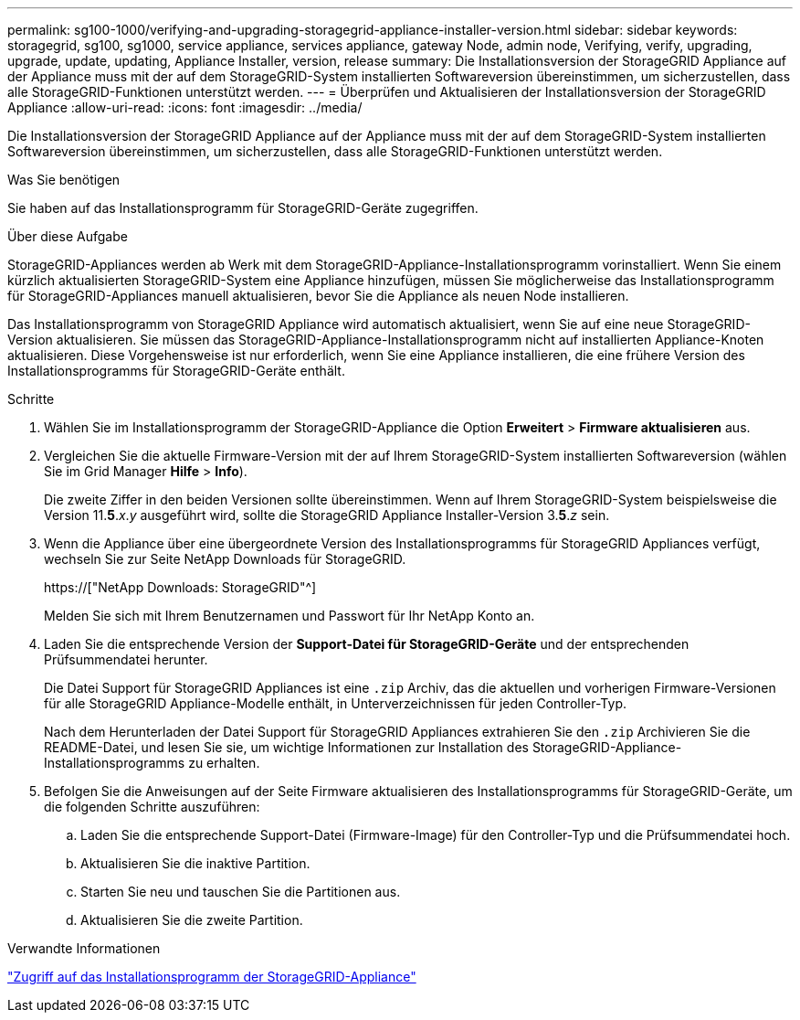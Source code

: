 ---
permalink: sg100-1000/verifying-and-upgrading-storagegrid-appliance-installer-version.html 
sidebar: sidebar 
keywords: storagegrid, sg100, sg1000, service appliance, services appliance, gateway Node, admin node, Verifying, verify, upgrading, upgrade, update, updating, Appliance Installer, version, release 
summary: Die Installationsversion der StorageGRID Appliance auf der Appliance muss mit der auf dem StorageGRID-System installierten Softwareversion übereinstimmen, um sicherzustellen, dass alle StorageGRID-Funktionen unterstützt werden. 
---
= Überprüfen und Aktualisieren der Installationsversion der StorageGRID Appliance
:allow-uri-read: 
:icons: font
:imagesdir: ../media/


[role="lead"]
Die Installationsversion der StorageGRID Appliance auf der Appliance muss mit der auf dem StorageGRID-System installierten Softwareversion übereinstimmen, um sicherzustellen, dass alle StorageGRID-Funktionen unterstützt werden.

.Was Sie benötigen
Sie haben auf das Installationsprogramm für StorageGRID-Geräte zugegriffen.

.Über diese Aufgabe
StorageGRID-Appliances werden ab Werk mit dem StorageGRID-Appliance-Installationsprogramm vorinstalliert. Wenn Sie einem kürzlich aktualisierten StorageGRID-System eine Appliance hinzufügen, müssen Sie möglicherweise das Installationsprogramm für StorageGRID-Appliances manuell aktualisieren, bevor Sie die Appliance als neuen Node installieren.

Das Installationsprogramm von StorageGRID Appliance wird automatisch aktualisiert, wenn Sie auf eine neue StorageGRID-Version aktualisieren. Sie müssen das StorageGRID-Appliance-Installationsprogramm nicht auf installierten Appliance-Knoten aktualisieren. Diese Vorgehensweise ist nur erforderlich, wenn Sie eine Appliance installieren, die eine frühere Version des Installationsprogramms für StorageGRID-Geräte enthält.

.Schritte
. Wählen Sie im Installationsprogramm der StorageGRID-Appliance die Option *Erweitert* > *Firmware aktualisieren* aus.
. Vergleichen Sie die aktuelle Firmware-Version mit der auf Ihrem StorageGRID-System installierten Softwareversion (wählen Sie im Grid Manager *Hilfe* > *Info*).
+
Die zweite Ziffer in den beiden Versionen sollte übereinstimmen. Wenn auf Ihrem StorageGRID-System beispielsweise die Version 11.*5*._x_._y_ ausgeführt wird, sollte die StorageGRID Appliance Installer-Version 3.*5*._z_ sein.

. Wenn die Appliance über eine übergeordnete Version des Installationsprogramms für StorageGRID Appliances verfügt, wechseln Sie zur Seite NetApp Downloads für StorageGRID.
+
https://["NetApp Downloads: StorageGRID"^]

+
Melden Sie sich mit Ihrem Benutzernamen und Passwort für Ihr NetApp Konto an.

. Laden Sie die entsprechende Version der *Support-Datei für StorageGRID-Geräte* und der entsprechenden Prüfsummendatei herunter.
+
Die Datei Support für StorageGRID Appliances ist eine `.zip` Archiv, das die aktuellen und vorherigen Firmware-Versionen für alle StorageGRID Appliance-Modelle enthält, in Unterverzeichnissen für jeden Controller-Typ.

+
Nach dem Herunterladen der Datei Support für StorageGRID Appliances extrahieren Sie den `.zip` Archivieren Sie die README-Datei, und lesen Sie sie, um wichtige Informationen zur Installation des StorageGRID-Appliance-Installationsprogramms zu erhalten.

. Befolgen Sie die Anweisungen auf der Seite Firmware aktualisieren des Installationsprogramms für StorageGRID-Geräte, um die folgenden Schritte auszuführen:
+
.. Laden Sie die entsprechende Support-Datei (Firmware-Image) für den Controller-Typ und die Prüfsummendatei hoch.
.. Aktualisieren Sie die inaktive Partition.
.. Starten Sie neu und tauschen Sie die Partitionen aus.
.. Aktualisieren Sie die zweite Partition.




.Verwandte Informationen
link:accessing-storagegrid-appliance-installer-sg100-and-sg1000.html["Zugriff auf das Installationsprogramm der StorageGRID-Appliance"]
